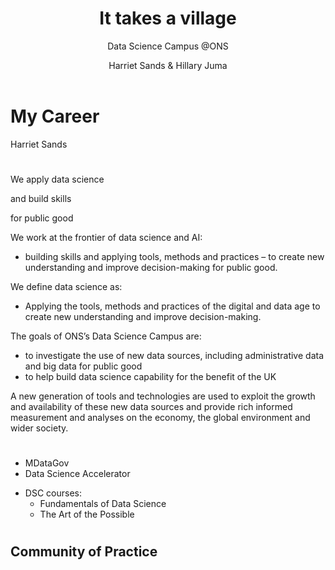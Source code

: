 #+OPTIONS: num:nil toc:nil email:nil timestamp:nil reveal_history:t
#+REVEAL_THEME: white
#+REVEAL_PLUGINS: (highlight notes)
#+REVEAL_TITLE_SLIDE: <h1>%t</h1><h4>%s</h4><p>%a</p>
#+REVEAL_DEFAULT_SLIDE_BACKGROUND: ./img/dsc_logo.png
#+REVEAL_DEFAULT_SLIDE_BACKGROUND_SIZE: 15%
#+REVEAL_DEFAULT_SLIDE_BACKGROUND_POSITION: left 10px bottom 10px
#+TITLE: It takes a village
#+SUBTITLE: Data Science Campus @ONS
#+Author: Harriet Sands & Hillary Juma
* My Career
Harriet Sands
*  
#+ATTR_HTML: :style border:none; box-shadow:none; max-width:100%; max-height:100%; text-align:center
[[./img/career-map-resized.png]]

#+BEGIN_NOTES
#+END_NOTES

* 
#+ATTR_HTML: :width 20% :height 20% :style border:none; box-shadow:none
[[./img/pydata.png]]
#+ATTR_HTML: :width 20% :height 20% :style border:none; box-shadow:none
[[./img/hm-gov-logo.png]]
#+ATTR_HTML: :width 30% :height 30% :style border:none; box-shadow:none
[[./img/datakind.png]]

* 
#+REVEAL_HTML: <h2>What <span style="color: #E5007C;">we</span> do at the ONS</h2>
#+ATTR_REVEAL: :frag (appear)
We apply data science
#+ATTR_REVEAL: :frag (appear)
and build skills
#+ATTR_REVEAL: :frag (appear)
for public good
#+BEGIN_NOTES
We work at the frontier of data science and AI:
- building skills and applying tools, methods and practices – to create new understanding and improve decision-making for public good.

We define data science as:
- Applying the tools, methods and practices of the digital and data age to create new understanding and improve decision-making.

The goals of ONS’s Data Science Campus are:
- to investigate the use of new data sources, including administrative data and
  big data for public good
- to help build data science capability for the benefit of the UK
A new generation of tools and technologies are used to exploit the growth and
availability of these new data sources and provide rich informed measurement and analyses on the economy, the global environment and wider society.
#+END_NOTES
*  
#+ATTR_HTML: :style border:none; box-shadow:none; max-width:100%; max-height:100%; text-align:center
[[./img/open_prescribing_map_annotated.png]]

*   
#+REVEAL_HTML: <h4>For a full list of projects see our <a href="https://datasciencecampus.ons.gov.uk/">website:</a></h4>
#+ATTR_HTML: :width 70% :height 70% :style border:none;
[[./img/dsc-projects.png]]
*  
#+REVEAL_HTML: <h2>Opportunities for <span style="color: #E5007C;">you</span><br> at the <span style="color: #004266;">Data Science Campus</span></h2>
#+REVEAL_HTML: <br>
#+ATTR_REVEAL: :frag (appear)
#+REVEAL_HTML: <div class="column" style="float:left; width:50%; text-align:left">
#+ATTR_REVEAL: :frag (appear)
- MDataGov
- Data Science Accelerator
#+REVEAL_HTML: </div>
#+REVEAL_HTML: <div class="column" style="float:right; width:50%; text-align:left">
#+ATTR_REVEAL: :frag (appear)
- DSC courses:
  - Fundamentals of Data Science
  - The Art of the Possible
#+REVEAL_HTML: </div>
* 
:PROPERTIES:
:reveal_background: ./img/gds-team-flickr.png
:reveal_background_size: 100%
:reveal_background_position: auto
:END:
#+REVEAL_HTML: <h2 style="color:white;">Government Data Science Community</h2>

** Community of Practice
#+REVEAL_HTML: <p style="color:black;">"groups of people who share a concern, a set of problems, or a passion about a topic, and who deepen their knowledge and expertise in this area by interacting on an ongoing basis"</p>
#+REVEAL_HTML: <p style="color:black;">- <cite>Wenger et el 2003</cite></p>
** 
#+ATTR_HTML: :style border:none; box-shadow:none; max-width:80%; max-height:80%; text-align:center
[[./img/community.jpeg]]
** 
#+REVEAL_HTML: <h2 style="text-transform:capitalize">“Citizens rely more than ever on cross-agency coordination for good government”</h2>
#+REVEAL_HTML: <p><cite>W., Wenger, E. and de Sousa Briggs, X., 2004. Communities of practice in government: Leveraging knowledge for performance. PUBLIC MANAGER., 32(4), pp.17-22.</cite></p>
** 
    :PROPERTIES:
    :reveal_background: ./img/gds-team.jpg
    :reveal_background_size: 100%
    :reveal_background_position: auto
    :END:
#+REVEAL_HTML: <h1 style="color:white; text-align:left;">People</h2>
#+REVEAL_HTML: <h1 style="color:white; text-align:left;">Programme</h2>
#+REVEAL_HTML: <h1 style="color:white; text-align:left;">Platforms</h2>
#+REVEAL_HTML: <p style="color:white; text-align:left;">Community Development Handbook</p>
** 
    :PROPERTIES:
    :reveal_background: #16A07C
    :END:
#+REVEAL_HTML: <h4 style="color:white;">Get involved</h4>
#+REVEAL_HTML: <h6 style="color:black; ">Coffee and Coding</h6>
#+REVEAL_HTML: <h6 style="color:black; ">govdatascience slack</h6>
#+REVEAL_HTML: <h6 style="color:black; ">Community meet up</h6>
#+REVEAL_HTML: <h6 style="color:black; ">Data Science Accelerator <br><cite>– next cohort early 2020</cite></h6>
#+REVEAL_HTML: <h6 style="color:black; ">RAP Champions</h6>
#+REVEAL_HTML: <h6 style="color:black; ">Gov Data Science Conference</h6>

*  
    :PROPERTIES:
    :reveal_background: ./img/gds-team-flickr.png
    :reveal_background_size: 100%
    :reveal_background_position: auto
    :END:
# #+REVEAL_HTML: <h2 style="color:white; font-family:'Helvetica Neue'; text-align:left">Government Data Science Community</h2>
#+REVEAL_HTML: <h2 style="color:white; text-align:left; text-transform:capitalize">Government Data Science Community</h2>
# #+REVEAL_HTML: <h3 style="color:white; font-family:'Helvetica Neue'; text-align:left; text-transform:capitalize">Community of practice</h3>
#+REVEAL_HTML: <br>
#+REVEAL_HTML: <h3 style="color:white; text-align:left; text-transform:capitalize">Community of practice</h3>
#+REVEAL_HTML: <p style="color:white; text-align:left;"">groups of people who share a concern, a set of problems, or a passion about a topic, and who deepen their knowledge and expertise in this area by interacting on an ongoing basis</p>
#+REVEAL_HTML: <p style="color:white; text-align:center;">- Wenger et el 2003</p>
* 
#+ATTR_HTML: :style border:none; box-shadow:none; max-width:80%; max-height:80%; text-align:center
[[https://slack-imgs.com/?c=1&o1=ro&url=https%3A%2F%2Fpbs.twimg.com%2Fmedia%2FENKs_2cUcAEDoE0.jpg]]
* 
    :PROPERTIES:
    :reveal_background: ./img/tube-background.png
    :reveal_background_size: 100%
    :reveal_background_position: auto
    :END:
#+REVEAL_HTML: <h2 style="color:white; text-align:left; text-transform:capitalize">“Citizens rely more than ever on cross-agency coordination for good government”</h2>
#+REVEAL_HTML: <p style="color:white; text-align:left; text-transform:capitalize">Snyder, W., Wenger, E. and de Sousa Briggs, X., 2004. Communities of practice in government: Leveraging knowledge for performance. PUBLIC MANAGER., 32(4), pp.17-22.</p>
* 
    :PROPERTIES:
    :reveal_background: ./img/gds-team.jpg
    :reveal_background_size: 100%
    :reveal_background_position: auto
    :END:
#+REVEAL_HTML: <h1 style="color:white; text-align:left; text-transform:capitalize">People</h2>
#+REVEAL_HTML: <h1 style="color:white; text-align:left; text-transform:capitalize">Programme</h2>
#+REVEAL_HTML: <h1 style="color:white; text-align:left; text-transform:capitalize">Platforms</h2>
#+REVEAL_HTML: <p style="color:white; text-align:left; text-transform:capitalize">Community Development Handbook</p>/

*   
    :PROPERTIES:
    :reveal_background: #16A07C
    :END:
#+REVEAL_HTML: <h4 style="color:white; text-align:left; text-transform:capitalize">Get involved</h4>
#+REVEAL_HTML: <h4 style="color:black; text-align:left; text-transform:capitalize">Coffee and Coding</h4>
#+REVEAL_HTML: <h4 style="color:black; text-align:left; text-transform:capitalize">govdatascience slack</h4>
#+REVEAL_HTML: <h4 style="color:black; text-align:left; text-transform:capitalize">Community meet up</h4>
#+REVEAL_HTML: <h4 style="color:black; text-align:left; text-transform:capitalize">Data Science Accelerator – next cohort early 2020</h4>
#+REVEAL_HTML: <h4 style="color:black; text-align:left; text-transform:capitalize">RAP Champions</h4>
#+REVEAL_HTML: <h4 style="color:black; text-align:left; text-transform:capitalize">Gov Data Science Conference</h4>

